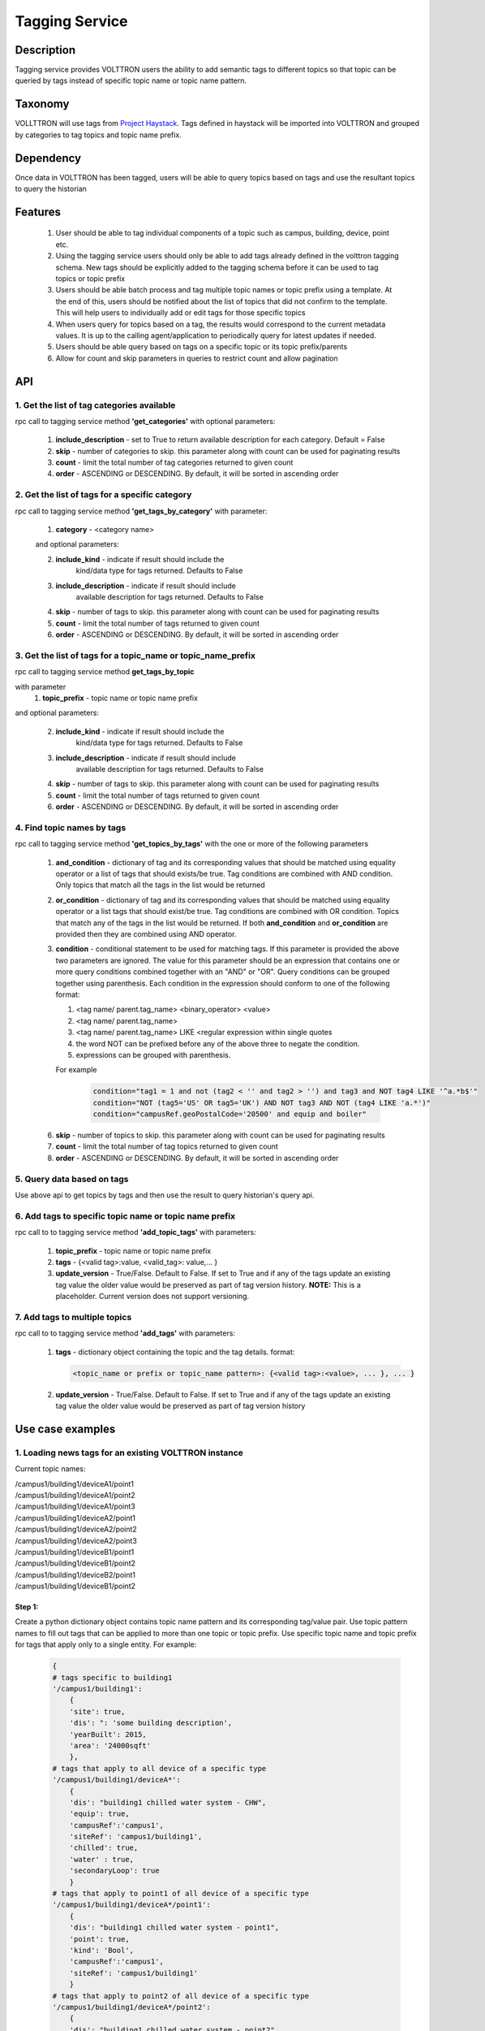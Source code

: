 .. _Tagging-Service-Specification:

===============
Tagging Service
===============

***********
Description
***********
Tagging service provides VOLTTRON users the ability to add semantic tags to
different topics so that topic can be queried by tags instead of specific
topic name or topic name pattern.

********
Taxonomy
********
VOLLTTRON will use tags from
`Project Haystack <http://project-haystack.org/tag>`_.
Tags defined in haystack will be imported into VOLTTRON and grouped by
categories to tag topics and topic name prefix.

**********
Dependency
**********

Once data in VOLTTRON has been tagged, users will be able to query topics
based on tags and use the resultant topics to query the historian

********
Features
********

 1. User should be able to tag individual components of a topic such as campus,
    building, device, point etc.
 2. Using the tagging service users should only be able to add tags already
    defined in the volttron tagging schema. New tags should be explicitly added
    to the tagging schema before it can be used to tag topics or topic prefix
 3. Users should be able batch process and tag multiple topic names or topic
    prefix using a template. At the end of this, users should be notified about
    the list of topics that did not confirm to the template. This will help users
    to individually add or edit tags for those specific topics
 4. When users query for topics based on a tag, the results would correspond
    to the current metadata values. It is up to the calling agent/application
    to periodically query for latest updates if needed.
 5. Users should be able query based on tags on a specific topic or its topic
    prefix/parents
 6. Allow for count and skip parameters in queries to restrict count and
    allow pagination

***
API
***

1. Get the list of tag categories available
-------------------------------------------
rpc call to tagging service method **'get_categories'** with optional parameters:

    1. **include_description** - set to True to return available description
       for each category. Default = False
    2. **skip** - number of categories to skip. this parameter along with count can be
       used for paginating results
    3. **count** - limit the total number of tag categories returned to given count
    4. **order** - ASCENDING or DESCENDING. By default, it will be sorted in
       ascending order

2. Get the list of tags for a specific category
-----------------------------------------------
rpc call to tagging service method **'get_tags_by_category'** with parameter:

    1. **category** - <category name>

    and optional parameters:

    2. **include_kind** - indicate if result should include the
        kind/data type for tags returned. Defaults to False
    3. **include_description** - indicate if result should include
        available description for tags returned. Defaults to False
    4. **skip** - number of tags to skip. this parameter along with count can be
       used for paginating results
    5. **count** - limit the total number of tags returned to given count
    6. **order** - ASCENDING or DESCENDING. By default, it will be sorted in
       ascending order

3. Get the list of tags for a topic_name or topic_name_prefix
-------------------------------------------------------------
rpc call to tagging service method **get_tags_by_topic**

with parameter
    1. **topic_prefix** - topic name or topic name prefix

and optional parameters:

    2. **include_kind** - indicate if result should include the
        kind/data type for tags returned. Defaults to False
    3. **include_description** - indicate if result should include
        available description for tags returned. Defaults to False
    4. **skip** - number of tags to skip. this parameter along with count can be
       used for paginating results
    5. **count** - limit the total number of tags returned to given count
    6. **order** - ASCENDING or DESCENDING. By default, it will be sorted in
       ascending order

4. Find topic names by tags
---------------------------
rpc call to tagging service method **'get_topics_by_tags'** with the one or
more of the following parameters

    1. **and_condition** - dictionary of tag and its corresponding values that
       should be matched using equality operator or a list of tags that should
       exists/be true. Tag conditions are combined with AND condition. Only
       topics that match all the tags in the list would be returned
    2. **or_condition** -  dictionary of tag and its corresponding values that
       should be matched using equality operator or a list tags that should
       exist/be true. Tag conditions are combined with OR condition.
       Topics that match any of the tags in the list would be returned.
       If both **and_condition** and **or_condition** are provided then they
       are combined using AND operator.
    3. **condition** - conditional statement to be used for matching tags. If
       this parameter is provided the above two parameters are ignored. The
       value for this parameter should be an expression that contains one or
       more query conditions combined together with an "AND" or "OR".
       Query conditions can be grouped together using parenthesis.
       Each condition in the expression should conform to one of the following format:

       1. <tag name/ parent.tag_name> <binary_operator> <value>
       2. <tag name/ parent.tag_name>
       3. <tag name/ parent.tag_name> LIKE <regular expression within single quotes
       4. the word NOT can be prefixed before any of the above three to negate
          the condition.
       5. expressions can be grouped with parenthesis.

       For example

          .. code-block:: python

            condition="tag1 = 1 and not (tag2 < '' and tag2 > '') and tag3 and NOT tag4 LIKE '^a.*b$'"
            condition="NOT (tag5='US' OR tag5='UK') AND NOT tag3 AND NOT (tag4 LIKE 'a.*')"
            condition="campusRef.geoPostalCode='20500' and equip and boiler"

    6. **skip** - number of topics to skip. this parameter along with count can be
       used for paginating results
    7. **count** - limit the total number of tag topics returned to given count
    8. **order** - ASCENDING or DESCENDING. By default, it will be sorted in
       ascending order


5. Query data based on tags
---------------------------
Use above api to get topics by tags and then use the result to query
historian's query api.

6. Add tags to specific topic name or topic name prefix
-------------------------------------------------------
rpc call to to tagging service method **'add_topic_tags'** with parameters:

    1. **topic_prefix** - topic name or topic name prefix
    2. **tags** - {<valid tag>:value, <valid_tag>: value,... }
    3. **update_version** - True/False. Default to False. If set to True and if any
       of the tags update an existing tag value the older value would be preserved
       as part of tag version history. **NOTE:** This is a placeholder.
       Current version does not support versioning.

7. Add tags to multiple topics
------------------------------
rpc call to to tagging service method **'add_tags'** with parameters:

    1. **tags** - dictionary object containing the topic and the tag details.
       format:

       .. code-block:: python

            <topic_name or prefix or topic_name pattern>: {<valid tag>:<value>, ... }, ... }

    2. **update_version** - True/False. Default to False. If set to True and if any
       of the tags update an existing tag value the older value would be preserved
       as part of tag version history


*****************
Use case examples
*****************

1. Loading news tags for an existing VOLTTRON instance
------------------------------------------------------

Current topic names:

| /campus1/building1/deviceA1/point1
| /campus1/building1/deviceA1/point2
| /campus1/building1/deviceA1/point3
| /campus1/building1/deviceA2/point1
| /campus1/building1/deviceA2/point2
| /campus1/building1/deviceA2/point3
| /campus1/building1/deviceB1/point1
| /campus1/building1/deviceB1/point2
| /campus1/building1/deviceB2/point1
| /campus1/building1/deviceB1/point2


Step 1:
^^^^^^^
Create a python dictionary object contains topic name pattern and its
corresponding tag/value pair. Use topic pattern names to fill out tags that
can be applied to more than one topic or topic prefix. Use specific topic name
and topic prefix for tags that apply only to a single entity. For example:

    .. code-block:: python

        {
        # tags specific to building1
        '/campus1/building1':
            {
            'site': true,
            'dis': ": 'some building description',
            'yearBuilt': 2015,
            'area': '24000sqft'
            },
        # tags that apply to all device of a specific type
        '/campus1/building1/deviceA*':
            {
            'dis': "building1 chilled water system - CHW",
            'equip': true,
            'campusRef':'campus1',
            'siteRef': 'campus1/building1',
            'chilled': true,
            'water' : true,
            'secondaryLoop': true
            }
        # tags that apply to point1 of all device of a specific type
        '/campus1/building1/deviceA*/point1':
            {
            'dis': "building1 chilled water system - point1",
            'point': true,
            'kind': 'Bool',
            'campusRef':'campus1',
            'siteRef': 'campus1/building1'
            }
        # tags that apply to point2 of all device of a specific type
        '/campus1/building1/deviceA*/point2':
            {
            'dis': "building1 chilled water system - point2",
            'point': true,
            'kind': 'Number',
            'campusRef':'campus1',
            'siteRef': 'campus1/building1'
            }
        # tags that apply to point3 of all device of a specific type
        '/campus1/building1/deviceA*/point3':
            {
            'dis': "building1 chilled water system - point3",
            'point': true,
            'kind': 'Number',
            'campusRef':'campus1',
            'siteRef': 'campus1/building1'
            }
        # tags that apply to all device of a specific type
        '/campus1/building1/deviceB*':
            {
            'dis': "building1 device of type B",
            'equip': true,
            'chilled': true,
            'water' : true,
            'secondaryLoop': true,
            'campusRef':'campus1',
            'siteRef': 'campus1/building1'
            }
        # tags that apply to point1 of all device of a specific type
        '/campus1/building1/deviceB*/point1':
            {
            'dis': "building1 device B - point1",
            'point': true,
            'kind': 'Bool',
            'campusRef':'campus1',
            'siteRef': 'campus1/building1',
            'command':true
            }
        # tags that apply to point1 of all device of a specific type
        '/campus1/building1/deviceB*/point2':
            {
            'dis': "building1 device B - point2",
            'point': true,
            'kind': 'Number',
            'campusRef':'campus1',
            'siteRef': 'campus1/building1'
            }
        }

Step 2: Create tags using template above
^^^^^^^^^^^^^^^^^^^^^^^^^^^^^^^^^^^^^^^^
Make an RPC call to the add_tags method and pass the python dictionary object

Step 3: Create tags specific to a point or device
^^^^^^^^^^^^^^^^^^^^^^^^^^^^^^^^^^^^^^^^^^^^^^^^^
Any tags that were not included in step one and needs to be added later can be
added using the rpc call to tagging service either the method
**'add_topic_tags'** **'add_tags'**

 For example:

    .. code-block:: python

        agent.vip.rpc.call(
                'platform.tagging',
                'add_topic_tags',
                topic_prefix='/campus1/building1/deviceA1',
                tags={'tag1':'value'})


    .. code-block:: python

        agent.vip.rpc.call(
                'platform.tagging',
                'add_topic_tags',
                tags={
                    '/campus1/building1/deviceA2':
                        {'tag1':'value'},
                    '/campus1/building1/deviceA2/point1':
                        {'equipRef':'campus1/building1/deviceA2'}
                     }
                )



2. Querying based on a topic's tag and it parent's tags
-------------------------------------------------------

Query - Find all points that has the tag 'command' and belong to a device/unit
that has a tag 'chilled'

.. code-block:: python

    agent.vip.rpc.call(
            'platform.tagging',
            'get_topics_by_tags',
            condition='temperature and equip.chilled)

In the above code block 'command' and 'chilled' are the tag names that would be
searched, but since the tag 'chilled' is prefixed with 'equip.' the tag in a parent topic

The above query would match the topic '/campus1/building1/deviceB1/point1' if
tags in the system are as follows

'/campus1/building1/deviceB1/point1' tags:

.. code-block:: python

        {
        'dis': "building1 device B - point1",
        'point': true,
        'kind': 'Bool',
        'campusRef':'campus1',
        'siteRef': 'campus1/building1',
        'equipRef': 'campus1/building1/deviceB1',
        'command':true
        }

'/campus1/building1/deviceB1' tags

.. code-block:: python

        {
        'dis': "building1 device of type B",
        'equip': true,
        'chilled': true,
        'water' : true,
        'secondaryLoop': true,
        'campusRef':'campus1',
        'siteRef': 'campus1/building1'
        }




****************************
Possible future improvements
****************************
    1. Versioning - When a value of a tag is changed, users should be prompted
       to verify if this change denotes a new version or a value correction.
       If this value denotes a new version, then older value of the tag should
       preserved in a history/audit store
    2. Validation of tag values based on data type
    3. Support for units validation and  conversions
    4. Processing and saving geologic coordinates that can enable users to do
       geo-spatial queries in databases that support it.
